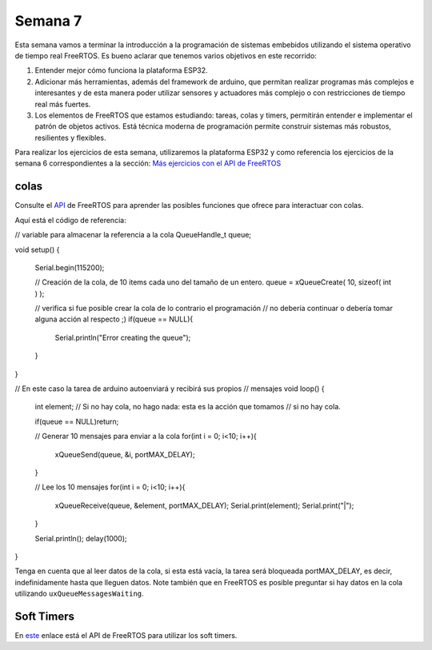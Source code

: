 Semana 7
===========
Esta semana vamos a terminar la introducción a la programación de 
sistemas embebidos utilizando el sistema operativo de tiempo real 
FreeRTOS. Es bueno aclarar que tenemos varios objetivos en este recorrido:

1. Entender mejor cómo funciona la plataforma ESP32.
2. Adicionar más herramientas, además del framework de arduino, que permitan realizar 
   programas más complejos e interesantes y de esta manera poder utilizar sensores y 
   actuadores más complejo o con restricciones de tiempo real más fuertes.
3. Los elementos de FreeRTOS que estamos estudiando: tareas, colas y timers, permitirán 
   entender e implementar el patrón de objetos activos. Está técnica moderna de programación
   permite construir sistemas más robustos, resilientes y flexibles.

Para realizar los ejercicios de esta semana, utilizaremos la plataforma ESP32 y como referencia los 
ejercicios de la semana 6 correspondientes a la sección: 
`Más ejercicios con el API de FreeRTOS <../_semana6/semana6.html#mas-ejercicios-con-el-api-de-freertos>`__

colas
-------
Consulte el `API <https://www.freertos.org/a00018.html>`__ de FreeRTOS para aprender las posibles funciones 
que ofrece para interactuar con colas.

Aquí está el código de referencia:

.. code-block:: cpp
   :lineno-start: 1

// variable para almacenar la referencia a la cola
QueueHandle_t queue; 
 
void setup() {
 
  Serial.begin(115200);
 
  // Creación de la cola, de 10 items cada uno del tamaño de un entero.
  queue = xQueueCreate( 10, sizeof( int ) );
 
  // verifica si fue posible crear la cola de lo contrario el programación
  // no debería continuar o debería tomar alguna acción al respecto ;)
  if(queue == NULL){
    Serial.println("Error creating the queue");
  }
 
}
 

// En este caso la tarea de arduino autoenviará y recibirá sus propios
// mensajes 
void loop() {
  int element;
  // Si no hay cola, no hago nada: esta es la acción que tomamos
  // si no hay cola.
  
  if(queue == NULL)return;
 
  // Generar 10 mensajes para enviar a la cola 
  for(int i = 0; i<10; i++){
    xQueueSend(queue, &i, portMAX_DELAY);
  }
 
  // Lee los 10 mensajes
  for(int i = 0; i<10; i++){
    xQueueReceive(queue, &element, portMAX_DELAY);
    Serial.print(element);
    Serial.print("|");
  }
 
  Serial.println();
  delay(1000);
}

Tenga en cuenta que al leer datos de la cola, si esta está vacía, la tarea será bloqueada portMAX_DELAY, es decir,
indefinidamente hasta que lleguen datos. Note también que en FreeRTOS es posible preguntar si hay datos en la cola 
utilizando ``uxQueueMessagesWaiting``.

Soft Timers
-------------
En `este <https://www.freertos.org/FreeRTOS-Software-Timer-API-Functions.html>`__ enlace está el API de FreeRTOS para 
utilizar los soft timers.
